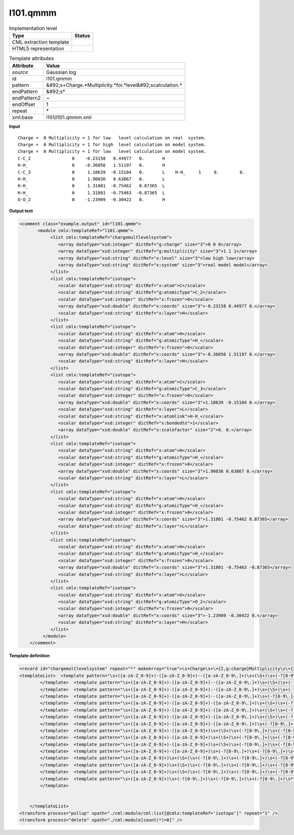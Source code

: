 .. _l101.qmmm-d3e8179:

l101.qmmm
=========

.. table:: Implementation level

   +----------------------------------------------------------------------------------------------------------------------------+----------------------------------------------------------------------------------------------------------------------------+
   | Type                                                                                                                       | Status                                                                                                                     |
   +============================================================================================================================+============================================================================================================================+
   | CML extraction template                                                                                                    | |image1|                                                                                                                   |
   +----------------------------------------------------------------------------------------------------------------------------+----------------------------------------------------------------------------------------------------------------------------+
   | HTML5 representation                                                                                                       | |image2|                                                                                                                   |
   +----------------------------------------------------------------------------------------------------------------------------+----------------------------------------------------------------------------------------------------------------------------+

.. table:: Template attributes

   +----------------------------------------------------------------------------------------------------------------------------+----------------------------------------------------------------------------------------------------------------------------+
   | Attribute                                                                                                                  | Value                                                                                                                      |
   +============================================================================================================================+============================================================================================================================+
   | *source*                                                                                                                   | Gaussian log                                                                                                               |
   +----------------------------------------------------------------------------------------------------------------------------+----------------------------------------------------------------------------------------------------------------------------+
   | id                                                                                                                         | l101.qmmm                                                                                                                  |
   +----------------------------------------------------------------------------------------------------------------------------+----------------------------------------------------------------------------------------------------------------------------+
   | pattern                                                                                                                    | &#92;s+Charge.*Multiplicity.*for.*level&#92;scalculation.\*                                                                |
   +----------------------------------------------------------------------------------------------------------------------------+----------------------------------------------------------------------------------------------------------------------------+
   | endPattern                                                                                                                 | &#92;s\*                                                                                                                   |
   +----------------------------------------------------------------------------------------------------------------------------+----------------------------------------------------------------------------------------------------------------------------+
   | endPattern2                                                                                                                | ~                                                                                                                          |
   +----------------------------------------------------------------------------------------------------------------------------+----------------------------------------------------------------------------------------------------------------------------+
   | endOffset                                                                                                                  | 1                                                                                                                          |
   +----------------------------------------------------------------------------------------------------------------------------+----------------------------------------------------------------------------------------------------------------------------+
   | repeat                                                                                                                     | \*                                                                                                                         |
   +----------------------------------------------------------------------------------------------------------------------------+----------------------------------------------------------------------------------------------------------------------------+
   | xml:base                                                                                                                   | l101/l101.qmmm.xml                                                                                                         |
   +----------------------------------------------------------------------------------------------------------------------------+----------------------------------------------------------------------------------------------------------------------------+

.. container:: formalpara-title

   **Input**

::

    Charge =  0 Multiplicity = 1 for low   level calculation on real  system.
    Charge =  0 Multiplicity = 1 for high  level calculation on model system.
    Charge =  0 Multiplicity = 1 for low   level calculation on model system.
    C-C_2                0    -0.23158   0.44977   0.       H 
    H-H_                 0    -0.36056   1.51197   0.       H 
    C-C_3                0     1.18639  -0.15104   0.       L    H-H_     1     0.        0. 
    H-H_                 0     1.90836   0.63867   0.       L 
    H-H_                 0     1.31801  -0.75462   0.87365  L 
    H-H_                 0     1.31801  -0.75463  -0.87365  L 
    O-O_2                0    -1.23909  -0.30422   0.       H 
       
       

.. container:: formalpara-title

   **Output text**

.. code:: xml

   <comment class="example.output" id="l101.qmmm">
          <module cmlx:templateRef="l101.qmmm">                      
               <list cmlx:templateRef="chargemultlevelsystem">
                  <array dataType="xsd:integer" dictRef="g:charge" size="3">0 0 0</array>
                  <array dataType="xsd:integer" dictRef="g:multiplicity" size="3">1 1 1</array>
                  <array dataType="xsd:string" dictRef="x:level" size="3">low high low</array>
                  <array dataType="xsd:string" dictRef="x:system" size="3">real model model</array>
               </list>
               <list cmlx:templateRef="isotope">
                  <scalar dataType="xsd:string" dictRef="x:atom">C</scalar>
                  <scalar dataType="xsd:string" dictRef="g:atomicType">C_2</scalar>
                  <scalar dataType="xsd:integer" dictRef="x:frozen">0</scalar>
                  <array dataType="xsd:double" dictRef="x:coords" size="3">-0.23158 0.44977 0.</array>
                  <scalar dataType="xsd:string" dictRef="x:layer">H</scalar>
               </list>
               <list cmlx:templateRef="isotope">
                  <scalar dataType="xsd:string" dictRef="x:atom">H</scalar>
                  <scalar dataType="xsd:string" dictRef="g:atomicType">H_</scalar>
                  <scalar dataType="xsd:integer" dictRef="x:frozen">0</scalar>
                  <array dataType="xsd:double" dictRef="x:coords" size="3">-0.36056 1.51197 0.</array>
                  <scalar dataType="xsd:string" dictRef="x:layer">H</scalar>
               </list>
               <list cmlx:templateRef="isotope">
                  <scalar dataType="xsd:string" dictRef="x:atom">C</scalar>
                  <scalar dataType="xsd:string" dictRef="g:atomicType">C_3</scalar>
                  <scalar dataType="xsd:integer" dictRef="x:frozen">0</scalar>
                  <array dataType="xsd:double" dictRef="x:coords" size="3">1.18639 -0.15104 0.</array>
                  <scalar dataType="xsd:string" dictRef="x:layer">L</scalar>
                  <scalar dataType="xsd:string" dictRef="x:atomlink">H-H_</scalar>
                  <scalar dataType="xsd:integer" dictRef="x:bondedto">1</scalar>
                  <array dataType="xsd:double" dictRef="x:scalefactor" size="2">0. 0.</array>
               </list>
               <list cmlx:templateRef="isotope">
                  <scalar dataType="xsd:string" dictRef="x:atom">H</scalar>
                  <scalar dataType="xsd:string" dictRef="g:atomicType">H_</scalar>
                  <scalar dataType="xsd:integer" dictRef="x:frozen">0</scalar>
                  <array dataType="xsd:double" dictRef="x:coords" size="3">1.90836 0.63867 0.</array>
                  <scalar dataType="xsd:string" dictRef="x:layer">L</scalar>
               </list>
               <list cmlx:templateRef="isotope">
                  <scalar dataType="xsd:string" dictRef="x:atom">H</scalar>
                  <scalar dataType="xsd:string" dictRef="g:atomicType">H_</scalar>
                  <scalar dataType="xsd:integer" dictRef="x:frozen">0</scalar>
                  <array dataType="xsd:double" dictRef="x:coords" size="3">1.31801 -0.75462 0.87365</array>
                  <scalar dataType="xsd:string" dictRef="x:layer">L</scalar>
               </list>
               <list cmlx:templateRef="isotope">
                  <scalar dataType="xsd:string" dictRef="x:atom">H</scalar>
                  <scalar dataType="xsd:string" dictRef="g:atomicType">H_</scalar>
                  <scalar dataType="xsd:integer" dictRef="x:frozen">0</scalar>
                  <array dataType="xsd:double" dictRef="x:coords" size="3">1.31801 -0.75463 -0.87365</array>
                  <scalar dataType="xsd:string" dictRef="x:layer">L</scalar>
               </list>
               <list cmlx:templateRef="isotope">
                  <scalar dataType="xsd:string" dictRef="x:atom">O</scalar>
                  <scalar dataType="xsd:string" dictRef="g:atomicType">O_2</scalar>
                  <scalar dataType="xsd:integer" dictRef="x:frozen">0</scalar>
                  <array dataType="xsd:double" dictRef="x:coords" size="3">-1.23909 -0.30422 0.</array>
                  <scalar dataType="xsd:string" dictRef="x:layer">H</scalar>
               </list>
            </module> 
       </comment>

.. container:: formalpara-title

   **Template definition**

.. code:: xml

   <record id="chargemultlevelsystem" repeat="*" makeArray="true">\s+Charge\s+\={I,g:charge}Multiplicity\s\={I,g:multiplicity}for\s{A,x:level}level\scalculation\son{A,x:system}system.*</record>
   <templateList>  <template pattern="\s+([a-zA-Z_0-9]+)-([a-zA-Z_0-9]+)--([a-zA-Z_0-9\.]+)\s+(\S+)\s+(-?[0-9\.]+)\s+(-?[0-9\.]+)\s+(-?[0-9\.]+)\s+\S\s+\S+\s+.*" endPattern=".*" endPattern2="~" repeat="*">    <record id="isotope" repeat="*">{A,x:atom}-{A,g:atomicType}--{F,x:charge}{I,x:frozen}{3F,x:coords}{A,x:layer}{A,x:atomlink}{I,x:bondedto}{1_3F,x:scalefactor}</record>    <transform process="operateScalar" xpath=".//cml:scalar[@dictRef='x:charge']" args="operator=multiply operand=-1" />    <transform process="pullup" xpath="./cml:list/cml:list/*" repeat="1" />    <transform process="delete" xpath="./cml:list/cml:list[count(*)=0]" />
           </template>  <template pattern="\s+([a-zA-Z_0-9]+)-([a-zA-Z_0-9]+)--([a-zA-Z_0-9\.]+)\s+(\S+)\s+(-?[0-9\.]+)\s+(-?[0-9\.]+)\s+(-?[0-9\.]+)\s+\S\s*" endPattern=".*" endPattern2="~" repeat="*">    <record id="isotope" repeat="*">\s*{A,x:atom}-{A,g:atomicType}--{F,x:charge}\s+{I,x:frozen}\s+{3F,x:coords}\s+{X,x:layer}</record>    <transform process="operateScalar" xpath=".//cml:scalar[@dictRef='x:charge']" args="operator=multiply operand=-1" />    <transform process="pullup" xpath="./cml:list/cml:list/*" repeat="1" />    <transform process="delete" xpath="./cml:list/cml:list[count(*)=0]" />
           </template>  <template pattern="\s+([a-zA-Z_0-9]+)-([a-zA-Z_0-9]+)--([a-zA-Z_0-9\.]+)\s+(\S+)\s+(-?[0-9\.]+)\s+(-?[0-9\.]+)\s+(-?[0-9\.]+)\s*" endPattern=".*" endPattern2="~" repeat="*">    <record id="isotope" repeat="*">\s*{A,x:atom}-{A,g:atomicType}--{F,x:charge}\s+{I,x:frozen}\s+{3F,x:coords}</record>    <transform process="operateScalar" xpath=".//cml:scalar[@dictRef='x:charge']" args="operator=multiply operand=-1" />    <transform process="pullup" xpath="./cml:list/cml:list/*" repeat="1" />    <transform process="delete" xpath="./cml:list/cml:list[count(*)=0]" />
           </template>  <template pattern="\s+([a-zA-Z_0-9]+)-([a-zA-Z_0-9]+)--([a-zA-Z_0-9\.]+)\s+(-?[0-9\.]+)\s+(-?[0-9\.]+)\s+(-?[0-9\.]+)\s*" endPattern=".*" endPattern2="~" repeat="*">    <record id="isotope" repeat="*">\s*{A,x:atom}-{A,g:atomicType}--{F,x:charge}\s+{3F,x:coords}</record>    <transform process="operateScalar" xpath=".//cml:scalar[@dictRef='x:charge']" args="operator=multiply operand=-1" />    <transform process="pullup" xpath="./cml:list/cml:list/*" repeat="1" />    <transform process="delete" xpath="./cml:list/cml:list[count(*)=0]" />
           </template>  <template pattern="\s+([a-zA-Z_0-9]+)-([a-zA-Z_0-9]+)-([a-zA-Z_0-9\.]+)\s+(\S+)\s+(-?[0-9\.]+)\s+(-?[0-9\.]+)\s+(-?[0-9\.]+)\s+\S\s+\S+\s+.*" endPattern=".*" endPattern2="~" repeat="*">    <record id="isotope" repeat="*">{A,x:atom}-{A,g:atomicType}-{F,x:charge}{I,x:frozen}{3F,x:coords}{A,x:layer}{A,x:atomlink}{I,x:bondedto}{1_3F,x:scalefactor}</record>    <transform process="pullup" xpath="./cml:list/cml:list/*" repeat="1" />    <transform process="delete" xpath="./cml:list/cml:list[count(*)=0]" />
           </template>  <template pattern="\s+([a-zA-Z_0-9]+)-([a-zA-Z_0-9]+)-([a-zA-Z_0-9\.]+)\s+(\S+)\s+(-?[0-9\.]+)\s+(-?[0-9\.]+)\s+(-?[0-9\.]+)\s+\S\s*" endPattern=".*" endPattern2="~" repeat="*">    <record id="isotope" repeat="*">\s*{A,x:atom}-{A,g:atomicType}-{F,x:charge}\s+{I,x:frozen}\s+{3F,x:coords}\s+{X,x:layer}</record>    <transform process="pullup" xpath="./cml:list/cml:list/*" repeat="1" />    <transform process="delete" xpath="./cml:list/cml:list[count(*)=0]" />
           </template>  <template pattern="\s+([a-zA-Z_0-9]+)-([a-zA-Z_0-9]+)-([a-zA-Z_0-9\.]+)\s+(\S+)\s+(-?[0-9\.]+)\s+(-?[0-9\.]+)\s+(-?[0-9\.]+)\s*" endPattern=".*" endPattern2="~" repeat="*">    <record id="isotope" repeat="*">\s*{A,x:atom}-{A,g:atomicType}-{F,x:charge}\s+{I,x:frozen}\s+{3F,x:coords}</record>    <transform process="pullup" xpath="./cml:list/cml:list/*" repeat="1" />    <transform process="delete" xpath="./cml:list/cml:list[count(*)=0]" />
           </template>  <template pattern="\s+([a-zA-Z_0-9]+)-([a-zA-Z_0-9]+)-([a-zA-Z_0-9\.]+)\s+(-?[0-9\.]+)\s+(-?[0-9\.]+)\s+(-?[0-9\.]+)\s*" endPattern=".*" endPattern2="~" repeat="*">    <record id="isotope" repeat="*">\s*{A,x:atom}-{A,g:atomicType}-{F,x:charge}\s+{3F,x:coords}</record>    <transform process="pullup" xpath="./cml:list/cml:list/*" repeat="1" />    <transform process="delete" xpath="./cml:list/cml:list[count(*)=0]" />
           </template>  <template pattern="\s+([a-zA-Z_0-9]+)-([a-zA-Z_0-9]+)\s+(\S+)\s+(-?[0-9\.]+)\s+(-?[0-9\.]+)\s+(-?[0-9\.]+)\s+\S\s+\S+\s+.*" endPattern=".*" endPattern2="~" repeat="*">    <record id="isotope" repeat="*">{A,x:atom}-{A,g:atomicType}\s+{I,x:frozen}{3F,x:coords}{A,x:layer}{A,x:atomlink}{I,x:bondedto}{1_3F,x:scalefactor}</record>    <transform process="pullup" xpath="./cml:list/cml:list/*" repeat="1" />    <transform process="delete" xpath="./cml:list/cml:list[count(*)=0]" />
           </template>  <template pattern="\s+([a-zA-Z_0-9]+)-([a-zA-Z_0-9]+)\s+(\S+)\s+(-?[0-9\.]+)\s+(-?[0-9\.]+)\s+(-?[0-9\.]+)\s+\S\s*" endPattern=".*" endPattern2="~" repeat="*">    <record id="isotope" repeat="*">\s*{A,x:atom}-{A,g:atomicType}\s+{I,x:frozen}\s+{3F,x:coords}\s+{X,x:layer}</record>    <transform process="pullup" xpath="./cml:list/cml:list/*" repeat="1" />    <transform process="delete" xpath="./cml:list/cml:list[count(*)=0]" />
           </template>  <template pattern="\s+([a-zA-Z_0-9]+)-([a-zA-Z_0-9]+)\s+(\S+)\s+(-?[0-9\.]+)\s+(-?[0-9\.]+)\s+(-?[0-9\.]+)\s*" endPattern=".*" endPattern2="~" repeat="*">    <record id="isotope" repeat="*">\s*{A,x:atom}-{A,g:atomicType}\s+{I,x:frozen}\s+{3F,x:coords}</record>    <transform process="pullup" xpath="./cml:list/cml:list/*" repeat="1" />    <transform process="delete" xpath="./cml:list/cml:list[count(*)=0]" />
           </template>  <template pattern="\s+([a-zA-Z_0-9]+)-([a-zA-Z_0-9]+)\s+(-?[0-9\.]+)\s+(-?[0-9\.]+)\s+(-?[0-9\.]+)\s*" endPattern=".*" endPattern2="~" repeat="*">    <record id="isotope" repeat="*">\s*{A,x:atom}-{A,g:atomicType}\s+{3F,x:coords}</record>    <transform process="pullup" xpath="./cml:list/cml:list/*" repeat="1" />    <transform process="delete" xpath="./cml:list/cml:list[count(*)=0]" />
           </template>  <template pattern="\s+([a-zA-Z_0-9]+)\s+(\S+)\s+(-?[0-9\.]+)\s+(-?[0-9\.]+)\s+(-?[0-9\.]+)\s+\S\s+\S+\s+.*" endPattern=".*" endPattern2="~" repeat="*">    <record id="isotope" repeat="*">{A,x:atom}\s+{I,x:frozen}{3F,x:coords}{A,x:layer}{A,x:atomlink}{I,x:bondedto}{1_3F,x:scalefactor}</record>    <transform process="pullup" xpath="./cml:list/cml:list/*" repeat="1" />    <transform process="delete" xpath="./cml:list/cml:list[count(*)=0]" />
           </template>  <template pattern="\s+([a-zA-Z_0-9]+)\s+(\S+)\s+(-?[0-9\.]+)\s+(-?[0-9\.]+)\s+(-?[0-9\.]+)\s+\S\s*" endPattern=".*" endPattern2="~" repeat="*">    <record id="isotope" repeat="*">\s*{A,x:atom}\s+{I,x:frozen}\s+{3F,x:coords}\s+{X,x:layer}</record>    <transform process="pullup" xpath="./cml:list/cml:list/*" repeat="1" />    <transform process="delete" xpath="./cml:list/cml:list[count(*)=0]" />
           </template>  <template pattern="\s+([a-zA-Z_0-9]+)\s+(\S+)\s+(-?[0-9\.]+)\s+(-?[0-9\.]+)\s+(-?[0-9\.]+)\s*" endPattern=".*" endPattern2="~" repeat="*">    <record id="isotope" repeat="*">\s*{A,x:atom}\s+{I,x:frozen}\s+{3F,x:coords}</record>    <transform process="pullup" xpath="./cml:list/cml:list/*" repeat="1" />    <transform process="delete" xpath="./cml:list/cml:list[count(*)=0]" />
           </template>  <template pattern="\s+([a-zA-Z_0-9]+)\s+(-?[0-9\.]+)\s+(-?[0-9\.]+)\s+(-?[0-9\.]+)\s*" endPattern=".*" endPattern2="~" repeat="*">    <record id="isotope" repeat="*">\s*{A,x:atom}\s+{3F,x:coords}</record>    <transform process="pullup" xpath="./cml:list/cml:list/*" repeat="1" />    <transform process="delete" xpath="./cml:list/cml:list[count(*)=0]" />
           </template>   


       </templateList>
   <transform process="pullup" xpath="./cml:module/cml:list[@cmlx:templateRef='isotope']" repeat="1" />
   <transform process="delete" xpath="./cml:module[count(*)=0]" />

.. |image1| image:: ../../imgs/Total.png
.. |image2| image:: ../../imgs/Total.png
